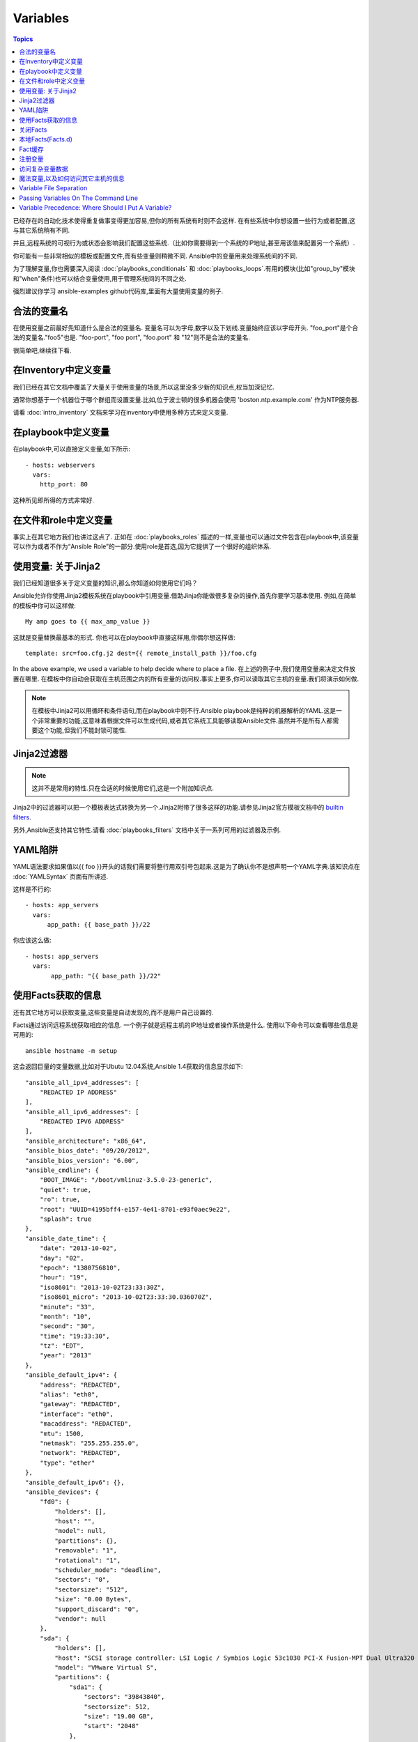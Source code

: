 Variables
=========

.. contents:: Topics


已经存在的自动化技术使得重复做事变得更加容易,但你的所有系统有时则不会这样.
在有些系统中你想设置一些行为或者配置,这与其它系统稍有不同.

并且,远程系统的可视行为或状态会影响我们配置这些系统.（比如你需要得到一个系统的IP地址,甚至用该值来配置另一个系统）.

你可能有一些非常相似的模板或配置文件,而有些变量则稍微不同.
Ansible中的变量用来处理系统间的不同.


为了理解变量,你也需要深入阅读 :doc:`playbooks_conditionals` 和 :doc:`playbooks_loops`.有用的模块(比如"group_by"模块和"when"条件)也可以结合变量使用,用于管理系统间的不同之处.


强烈建议你学习 ansible-examples github代码库,里面有大量使用变量的例子.

.. _valid_variable_names:

合法的变量名
````````````````````````````````

在使用变量之前最好先知道什么是合法的变量名.
变量名可以为字母,数字以及下划线.变量始终应该以字母开头.
"foo_port"是个合法的变量名."foo5"也是.
"foo-port", "foo port", "foo.port" 和 "12"则不是合法的变量名.

很简单吧,继续往下看.

.. _variables_in_inventory:

在Inventory中定义变量
``````````````````````````````

我们已经在其它文档中覆盖了大量关于使用变量的场景,所以这里没多少新的知识点,权当加深记忆.

通常你想基于一个机器位于哪个群组而设置变量.比如,位于波士顿的很多机器会使用 'boston.ntp.example.com' 作为NTP服务器.


请看 :doc:`intro_inventory` 文档来学习在inventory中使用多种方式来定义变量.

.. _playbook_variables:

在playbook中定义变量
```````````````````````````````

在playbook中,可以直接定义变量,如下所示::

   - hosts: webservers
     vars:
       http_port: 80

这种所见即所得的方式非常好.

.. _included_variables:

在文件和role中定义变量
```````````````````````````````````````````````

事实上在其它地方我们也讲过这点了.
正如在 :doc:`playbooks_roles` 描述的一样,变量也可以通过文件包含在playbook中,该变量可以作为或者不作为“Ansible Role”的一部分.使用role是首选,因为它提供了一个很好的组织体系.

.. _about_jinja2:

使用变量: 关于Jinja2
`````````````````````````````

我们已经知道很多关于定义变量的知识,那么你知道如何使用它们吗？

Ansible允许你使用Jinja2模板系统在playbook中引用变量.借助Jinja你能做很多复杂的操作,首先你要学习基本使用.
例如,在简单的模板中你可以这样做::

    My amp goes to {{ max_amp_value }}

这就是变量替换最基本的形式.
你也可以在playbook中直接这样用,你偶尔想这样做::

    template: src=foo.cfg.j2 dest={{ remote_install_path }}/foo.cfg

In the above example, we used a variable to help decide where to place a file.
在上述的例子中,我们使用变量来决定文件放置在哪里.
在模板中你自动会获取在主机范围之内的所有变量的访问权.事实上更多,你可以读取其它主机的变量.我们将演示如何做.


.. note:: 在模板中Jinja2可以用循环和条件语句,而在playbook中则不行.Ansible playbook是纯粹的机器解析的YAML.这是一个非常重要的功能,这意味着根据文件可以生成代码,或者其它系统工具能够读取Ansible文件.虽然并不是所有人都需要这个功能,但我们不能封锁可能性.

.. _jinja2_filters:

Jinja2过滤器
``````````````

.. note:: 这并不是常用的特性.只在合适的时候使用它们,这是一个附加知识点.

Jinja2中的过滤器可以把一个模板表达式转换为另一个.Jinja2附带了很多这样的功能.请参见Jinja2官方模板文档中的 `builtin filters`_.

另外,Ansible还支持其它特性.请看 :doc:`playbooks_filters` 文档中关于一系列可用的过滤器及示例.

.. _yaml_gotchas:

YAML陷阱
```````````````````````

YAML语法要求如果值以{{ foo }}开头的话我们需要将整行用双引号包起来.这是为了确认你不是想声明一个YAML字典.该知识点在 :doc:`YAMLSyntax` 页面有所讲述.

这样是不行的::

    - hosts: app_servers
      vars:
          app_path: {{ base_path }}/22

你应该这么做::

    - hosts: app_servers
      vars:
           app_path: "{{ base_path }}/22"

.. _vars_and_facts:

使用Facts获取的信息
``````````````````````````````````````````

还有其它地方可以获取变量,这些变量是自动发现的,而不是用户自己设置的.

Facts通过访问远程系统获取相应的信息.
一个例子就是远程主机的IP地址或者操作系统是什么.
使用以下命令可以查看哪些信息是可用的::

    ansible hostname -m setup

这会返回巨量的变量数据,比如对于Ubutu 12.04系统,Ansible 1.4获取的信息显示如下::

        "ansible_all_ipv4_addresses": [
            "REDACTED IP ADDRESS"
        ], 
        "ansible_all_ipv6_addresses": [
            "REDACTED IPV6 ADDRESS"
        ], 
        "ansible_architecture": "x86_64", 
        "ansible_bios_date": "09/20/2012", 
        "ansible_bios_version": "6.00", 
        "ansible_cmdline": {
            "BOOT_IMAGE": "/boot/vmlinuz-3.5.0-23-generic", 
            "quiet": true, 
            "ro": true, 
            "root": "UUID=4195bff4-e157-4e41-8701-e93f0aec9e22", 
            "splash": true
        }, 
        "ansible_date_time": {
            "date": "2013-10-02", 
            "day": "02", 
            "epoch": "1380756810", 
            "hour": "19", 
            "iso8601": "2013-10-02T23:33:30Z", 
            "iso8601_micro": "2013-10-02T23:33:30.036070Z", 
            "minute": "33", 
            "month": "10", 
            "second": "30", 
            "time": "19:33:30", 
            "tz": "EDT", 
            "year": "2013"
        }, 
        "ansible_default_ipv4": {
            "address": "REDACTED", 
            "alias": "eth0", 
            "gateway": "REDACTED", 
            "interface": "eth0", 
            "macaddress": "REDACTED", 
            "mtu": 1500, 
            "netmask": "255.255.255.0", 
            "network": "REDACTED", 
            "type": "ether"
        }, 
        "ansible_default_ipv6": {}, 
        "ansible_devices": {
            "fd0": {
                "holders": [], 
                "host": "", 
                "model": null, 
                "partitions": {}, 
                "removable": "1", 
                "rotational": "1", 
                "scheduler_mode": "deadline", 
                "sectors": "0", 
                "sectorsize": "512", 
                "size": "0.00 Bytes", 
                "support_discard": "0", 
                "vendor": null
            }, 
            "sda": {
                "holders": [], 
                "host": "SCSI storage controller: LSI Logic / Symbios Logic 53c1030 PCI-X Fusion-MPT Dual Ultra320 SCSI (rev 01)", 
                "model": "VMware Virtual S", 
                "partitions": {
                    "sda1": {
                        "sectors": "39843840", 
                        "sectorsize": 512, 
                        "size": "19.00 GB", 
                        "start": "2048"
                    }, 
                    "sda2": {
                        "sectors": "2", 
                        "sectorsize": 512, 
                        "size": "1.00 KB", 
                        "start": "39847934"
                    }, 
                    "sda5": {
                        "sectors": "2093056", 
                        "sectorsize": 512, 
                        "size": "1022.00 MB", 
                        "start": "39847936"
                    }
                }, 
                "removable": "0", 
                "rotational": "1", 
                "scheduler_mode": "deadline", 
                "sectors": "41943040", 
                "sectorsize": "512", 
                "size": "20.00 GB", 
                "support_discard": "0", 
                "vendor": "VMware,"
            }, 
            "sr0": {
                "holders": [], 
                "host": "IDE interface: Intel Corporation 82371AB/EB/MB PIIX4 IDE (rev 01)", 
                "model": "VMware IDE CDR10", 
                "partitions": {}, 
                "removable": "1", 
                "rotational": "1", 
                "scheduler_mode": "deadline", 
                "sectors": "2097151", 
                "sectorsize": "512", 
                "size": "1024.00 MB", 
                "support_discard": "0", 
                "vendor": "NECVMWar"
            }
        }, 
        "ansible_distribution": "Ubuntu", 
        "ansible_distribution_release": "precise", 
        "ansible_distribution_version": "12.04", 
        "ansible_domain": "", 
        "ansible_env": {
            "COLORTERM": "gnome-terminal", 
            "DISPLAY": ":0", 
            "HOME": "/home/mdehaan", 
            "LANG": "C", 
            "LESSCLOSE": "/usr/bin/lesspipe %s %s", 
            "LESSOPEN": "| /usr/bin/lesspipe %s", 
            "LOGNAME": "root", 
            "LS_COLORS": "rs=0:di=01;34:ln=01;36:mh=00:pi=40;33:so=01;35:do=01;35:bd=40;33;01:cd=40;33;01:or=40;31;01:su=37;41:sg=30;43:ca=30;41:tw=30;42:ow=34;42:st=37;44:ex=01;32:*.tar=01;31:*.tgz=01;31:*.arj=01;31:*.taz=01;31:*.lzh=01;31:*.lzma=01;31:*.tlz=01;31:*.txz=01;31:*.zip=01;31:*.z=01;31:*.Z=01;31:*.dz=01;31:*.gz=01;31:*.lz=01;31:*.xz=01;31:*.bz2=01;31:*.bz=01;31:*.tbz=01;31:*.tbz2=01;31:*.tz=01;31:*.deb=01;31:*.rpm=01;31:*.jar=01;31:*.war=01;31:*.ear=01;31:*.sar=01;31:*.rar=01;31:*.ace=01;31:*.zoo=01;31:*.cpio=01;31:*.7z=01;31:*.rz=01;31:*.jpg=01;35:*.jpeg=01;35:*.gif=01;35:*.bmp=01;35:*.pbm=01;35:*.pgm=01;35:*.ppm=01;35:*.tga=01;35:*.xbm=01;35:*.xpm=01;35:*.tif=01;35:*.tiff=01;35:*.png=01;35:*.svg=01;35:*.svgz=01;35:*.mng=01;35:*.pcx=01;35:*.mov=01;35:*.mpg=01;35:*.mpeg=01;35:*.m2v=01;35:*.mkv=01;35:*.webm=01;35:*.ogm=01;35:*.mp4=01;35:*.m4v=01;35:*.mp4v=01;35:*.vob=01;35:*.qt=01;35:*.nuv=01;35:*.wmv=01;35:*.asf=01;35:*.rm=01;35:*.rmvb=01;35:*.flc=01;35:*.avi=01;35:*.fli=01;35:*.flv=01;35:*.gl=01;35:*.dl=01;35:*.xcf=01;35:*.xwd=01;35:*.yuv=01;35:*.cgm=01;35:*.emf=01;35:*.axv=01;35:*.anx=01;35:*.ogv=01;35:*.ogx=01;35:*.aac=00;36:*.au=00;36:*.flac=00;36:*.mid=00;36:*.midi=00;36:*.mka=00;36:*.mp3=00;36:*.mpc=00;36:*.ogg=00;36:*.ra=00;36:*.wav=00;36:*.axa=00;36:*.oga=00;36:*.spx=00;36:*.xspf=00;36:", 
            "MAIL": "/var/mail/root", 
            "OLDPWD": "/root/ansible/docsite", 
            "PATH": "/usr/local/sbin:/usr/local/bin:/usr/sbin:/usr/bin:/sbin:/bin", 
            "PWD": "/root/ansible", 
            "SHELL": "/bin/bash", 
            "SHLVL": "1", 
            "SUDO_COMMAND": "/bin/bash", 
            "SUDO_GID": "1000", 
            "SUDO_UID": "1000", 
            "SUDO_USER": "mdehaan", 
            "TERM": "xterm", 
            "USER": "root", 
            "USERNAME": "root", 
            "XAUTHORITY": "/home/mdehaan/.Xauthority", 
            "_": "/usr/local/bin/ansible"
        }, 
        "ansible_eth0": {
            "active": true, 
            "device": "eth0", 
            "ipv4": {
                "address": "REDACTED", 
                "netmask": "255.255.255.0", 
                "network": "REDACTED"
            }, 
            "ipv6": [
                {
                    "address": "REDACTED", 
                    "prefix": "64", 
                    "scope": "link"
                }
            ], 
            "macaddress": "REDACTED", 
            "module": "e1000", 
            "mtu": 1500, 
            "type": "ether"
        }, 
        "ansible_form_factor": "Other", 
        "ansible_fqdn": "ubuntu2.example.com",
        "ansible_hostname": "ubuntu2", 
        "ansible_interfaces": [
            "lo", 
            "eth0"
        ], 
        "ansible_kernel": "3.5.0-23-generic", 
        "ansible_lo": {
            "active": true, 
            "device": "lo", 
            "ipv4": {
                "address": "127.0.0.1", 
                "netmask": "255.0.0.0", 
                "network": "127.0.0.0"
            }, 
            "ipv6": [
                {
                    "address": "::1", 
                    "prefix": "128", 
                    "scope": "host"
                }
            ], 
            "mtu": 16436, 
            "type": "loopback"
        }, 
        "ansible_lsb": {
            "codename": "precise", 
            "description": "Ubuntu 12.04.2 LTS", 
            "id": "Ubuntu", 
            "major_release": "12", 
            "release": "12.04"
        }, 
        "ansible_machine": "x86_64", 
        "ansible_memfree_mb": 74, 
        "ansible_memtotal_mb": 991, 
        "ansible_mounts": [
            {
                "device": "/dev/sda1", 
                "fstype": "ext4", 
                "mount": "/", 
                "options": "rw,errors=remount-ro", 
                "size_available": 15032406016, 
                "size_total": 20079898624
            }
        ], 
        "ansible_nodename": "ubuntu2.example.com",
        "ansible_os_family": "Debian", 
        "ansible_pkg_mgr": "apt", 
        "ansible_processor": [
            "Intel(R) Core(TM) i7 CPU         860  @ 2.80GHz"
        ], 
        "ansible_processor_cores": 1, 
        "ansible_processor_count": 1, 
        "ansible_processor_threads_per_core": 1, 
        "ansible_processor_vcpus": 1, 
        "ansible_product_name": "VMware Virtual Platform", 
        "ansible_product_serial": "REDACTED", 
        "ansible_product_uuid": "REDACTED", 
        "ansible_product_version": "None", 
        "ansible_python_version": "2.7.3", 
        "ansible_selinux": false, 
        "ansible_ssh_host_key_dsa_public": "REDACTED KEY VALUE"
        "ansible_ssh_host_key_ecdsa_public": "REDACTED KEY VALUE"
        "ansible_ssh_host_key_rsa_public": "REDACTED KEY VALUE"
        "ansible_swapfree_mb": 665, 
        "ansible_swaptotal_mb": 1021, 
        "ansible_system": "Linux", 
        "ansible_system_vendor": "VMware, Inc.", 
        "ansible_user_id": "root", 
        "ansible_userspace_architecture": "x86_64", 
        "ansible_userspace_bits": "64", 
        "ansible_virtualization_role": "guest", 
        "ansible_virtualization_type": "VMware"

可以在playbook中这样引用以上例子中第一个硬盘的模型::

    {{ ansible_devices.sda.model }}

同样,作为系统报告的主机名如以下所示::

    {{ ansible_nodename }}

不合格的主机名显示了句号(.)之前的字符串::

    {{ ansible_hostname }}


在模板和条件判断(请看 :doc:`playbook_conditionals` )中会经常使用Facts.

还可以使用Facts根据特定的条件动态创建主机群组,请查看 :doc:`modules` 文档中的 'group_by' 小节获取详细内容.以及参见 :doc:`playbooks_conditionals` 章节讨论的广义条件语句部分.

.. _disabling_facts:

关闭Facts
`````````````````

如果你不需要使用你主机的任何fact数据,你已经知道了你系统的一切,那么你可以关闭fact数据的获取.这有利于增强Ansilbe面对大量系统的push模块,或者你在实验性平台中使用Ansible.在任何playbook中可以这样做::

    - hosts: whatever
      gather_facts: no

.. _local_facts:

本地Facts(Facts.d)
`````````````````````

.. versionadded:: 1.3

正如在playbook章节讨论的一样,Ansible facts主要用于获取远程系统的数据,从而可以在playbook中作为变量使用.

通常facts中的数据是由Ansible中的 ‘setup’模块自动发现的.用户也可以自定义facts模块,在API文档中有说明.然而,如果不借助于fact模块,而是通过一个简单的方式为Ansible变量提供系统或用户数据？ 

比如,你想用户能够控制受他们管理的系统的一些切面,那么应该怎么做？ "Facts.d"是这样的一种机制.

.. note:: 可能 "局部facts"有点用词不当,它与 "中心供应的用户值"相对应,为"局部供应的用户值",或者facts是 "局部动态测定的值".


如果远程受管理的机器有一个 "/etc/ansible/facts.d" 目录,那么在该目录中任何以 ".fact"结尾的文件都可以在Ansible中提供局部facts.这些文件可以是JSON,INI或者任何可以返回JSON的可执行文件.

例如建设有一个 /etc/ansible/facts.d/perferences.fact文件::

    [general]
    asdf=1
    bar=2


这将产生一个名为 "general" 的哈希表fact,里面成员有 'asdf' 和 'bar'.
可以这样验证::

    ansible <hostname> -m setup -a "filter=ansible_local"


然后你会看到有以下fact被添加::

    "ansible_local": {
            "preferences": {
                "general": {
                    "asdf" : "1",
                    "bar"  : "2"
                }
            }
     }


而且也可以在template或palybook中访问该数据::

     {{ ansible_local.preferences.general.asdf }}


本地命名空间放置其它用户提供的fact或者playbook中定义的变量覆盖系统facts值.

如果你有个一个playook,它复制了一个自定义的fact,然后运行它,请显式调用来重新运行setup模块,这样可以让我们在该playbook中使用这些fact.否则,在下一个play中才能获取这些自定义的fact信息.这里有一个示例::

  - hosts: webservers
    tasks:
      - name: create directory for ansible custom facts
        file: state=directory recurse=yes path=/etc/ansible/facts.d
      - name: install custom impi fact
        copy: src=ipmi.fact dest=/etc/ansible/facts.d
      - name: re-read facts after adding custom fact
        setup: filter=ansible_local


然而在该模式中你也可以编写一个fact模块,这只不过是多了一个选项.

.. _fact_caching:


Fact缓存
````````````

.. versionadded:: 1.8


正如该文档中其它地方所示,从一个服务器引用另一个服务器的变量是可行的.比如::

    {{ hostvars['asdf.example.com']['ansible_os_family'] }}

如果禁用 "Fact Caching",为了实现以上功能,Ansible在当前play之前已经与 'asdf.example.com' 通讯过,或者在playbook有其它优先的play.这是ansible的默认配置.

为了避免这些,Ansible 1.8允许在playbook运行期间保存facts.但该功能需要手动开启.这有什么用处那？


想象一下,如果我们有一个非常大的基础设施,里面有数千个主机.Fact缓存可以配置在夜间运行,但小型服务器集群可以配置fact随时运行,或者在白天定期运行.即使开启了fact缓存,也不需要访问所有服务器来引用它们的变量和信息.


使用fact缓存可以跨群组访问变量,即使群组间在当前/user/bin/ansible-playbook执行中并没有通讯过.

为了启用fact缓存,在大多数plays中你可以修改 'gathering' 设置为 'smart' 或者 'explicit',也可以设置 'gather_facts' 为False.


当前,Ansible可以使用两种持久的缓存插件: redis和jsonfile.

可以在ansible.cfg中配置fact缓存使用redis::

    [defaults]
    gathering = smart
    fact_caching = redis
    fact_caching_timeout = 86400
    # seconds

请执行适当的系统命令来启动和运行redis::

    yum install redis
    service redis start
    pip install redis


请注意可以使用pip来安装Python redis库,在EPEL中的包版本对Ansible来说太旧了.
在当前Ansible版本中,该功能还处于试用状态,Redis插件还不支持端口或密码配置,以后会改善这点.
在ansible.cfg中使用以下代码来配置fact缓存使用jsonfile::

    [defaults]
    gathering = smart
    fact_caching = jsonfile
    fact_caching_connection = /path/to/cachedir
    fact_caching_timeout = 86400
    # seconds

`fact_caching_connection` 是一个放置在可读目录(如果目录不存在,ansible会试图创建它)中的本地文件路径.

.. _registered_variables:

注册变量
````````````````````

变量的另一个主要用途是在运行命令时,把命令结果存储到一个变量中.不同模块的执行结果是不同的.运行playbook时使用-v选项可以看到可能的结果值.
在ansible执行任务的结果值可以保存在变量中,以便稍后使用它.在 :doc:`playbooks_conditionals` 章节有一些示例.

这里有一个语法示例,在上面文档中也有所提及::

   - hosts: web_servers

     tasks:

        - shell: /usr/bin/foo
          register: foo_result
          ignore_errors: True

        - shell: /usr/bin/bar
          when: foo_result.rc == 5


在当前主机接下来playbook运行过程中注册的变量是有效地.这与Ansile中的 "facts" 生命周期一样. 实际上注册变量和facts很相似.

.. _accessing_complex_variable_data:

访问复杂变量数据
```````````````````````````````

在该文档中我们已经讨论了一些与facts有关的高级特性.

有些提供的facts,比如网络信息等,是一个嵌套的数据结构.访问它们使用简单的 {{ foo }} 语法并不够用,当仍然很容易.如下所示::

    {{ ansible_eth0["ipv4"]["address"] }}

或者这样写::

    {{ ansible_eth0.ipv4.address }}


相似的,以下代码展示了我们如何访问数组的第一个元素::

    {{ foo[0] }}

.. _magic_variables_and_hostvars:

魔法变量,以及如何访问其它主机的信息
````````````````````````````````````````````````````````````````

Ansible会自动提供给你一些变量,即使你并没有定义过它们.这些变量中重要的有 'hostvars','group_names',和 'groups'.由于这些变量名是预留的,所以用户不应当覆盖它们. 'environmen' 也是预留的.
hostvars可以让你访问其它主机的变量,包括哪些主机中获取到的facts.如果你还没有在当前playbook或者一组playbook的任何play中访问那个主机,那么你可以获取变量,但无法看到facts值.
如果数据库服务器想使用另一个节点的某个 'fact' 值,或者赋值给该节点的一个inventory变量.可以在一个模板中甚至命令行中轻松实现::

    {{ hostvars['test.example.com']['ansible_distribution'] }}

另外, *group_names* 是当前主机所在所有群组的列表(数组).所以可以使用Jinja2语法在模板中根据该主机所在群组关系(或角色)来产生变化::

   {% if 'webserver' in group_names %}
      # some part of a configuration file that only applies to webservers
   {% endif %}


*groups* 是inventory中所有群组(主机)的列表.可用于枚举群组中的所有主机.例如::

   {% for host in groups['app_servers'] %}
      # something that applies to all app servers.
   {% endfor %}

一个经常使用的范式是找出该群组中的所有IP地址::

   {% for host in groups['app_servers'] %}
      {{ hostvars[host]['ansible_eth0']['ipv4']['address'] }}
   {% endfor %}

比如,一个前端代理服务器需要指向所有的应用服务器,在服务器间设置正确的防火墙规则等.你需要确保所有主机的facts在使用前都已被获取到,例如运行一个play来检查这些facts是否已经被缓存起来(fact缓存是Ansible 1.8中的新特性).

Additionally, *inventory_hostname* is the name of the hostname as configured in Ansible's inventory host file.  This can
be useful for when you don't want to rely on the discovered hostname `ansible_hostname` or for other mysterious
reasons.  If you have a long FQDN, *inventory_hostname_short* also contains the part up to the first
period, without the rest of the domain.

*play_hosts* is available as a list of hostnames that are in scope for the current play. This may be useful for filling out templates with multiple hostnames or for injecting the list into the rules for a load balancer.

*delegate_to* is the inventory hostname of the host that the current task has been delegated to using 'delegate_to'.

Don't worry about any of this unless you think you need it.  You'll know when you do.

Also available, *inventory_dir* is the pathname of the directory holding Ansible's inventory host file, *inventory_file* is the pathname and the filename pointing to the Ansible's inventory host file.

And finally, *role_path* will return the current role's pathname (since 1.8). This will only work inside a role.

.. _variable_file_separation_details:

Variable File Separation
````````````````````````

It's a great idea to keep your playbooks under source control, but
you may wish to make the playbook source public while keeping certain
important variables private.  Similarly, sometimes you may just
want to keep certain information in different files, away from
the main playbook.

You can do this by using an external variables file, or files, just like this::

    ---

    - hosts: all
      remote_user: root
      vars:
        favcolor: blue
      vars_files:
        - /vars/external_vars.yml

      tasks:

      - name: this is just a placeholder
        command: /bin/echo foo

This removes the risk of sharing sensitive data with others when
sharing your playbook source with them.

The contents of each variables file is a simple YAML dictionary, like this::

    ---
    # in the above example, this would be vars/external_vars.yml
    somevar: somevalue
    password: magic

.. note::
   It's also possible to keep per-host and per-group variables in very
   similar files, this is covered in :ref:`splitting_out_vars`.

.. _passing_variables_on_the_command_line:

Passing Variables On The Command Line
`````````````````````````````````````

In addition to `vars_prompt` and `vars_files`, it is possible to send variables over
the Ansible command line.  This is particularly useful when writing a generic release playbook
where you may want to pass in the version of the application to deploy::

    ansible-playbook release.yml --extra-vars "version=1.23.45 other_variable=foo"

This is useful, for, among other things, setting the hosts group or the user for the playbook.

Example::

    ---

    - hosts: '{{ hosts }}'
      remote_user: '{{ user }}'

      tasks:
         - ...

    ansible-playbook release.yml --extra-vars "hosts=vipers user=starbuck"

As of Ansible 1.2, you can also pass in extra vars as quoted JSON, like so::

    --extra-vars '{"pacman":"mrs","ghosts":["inky","pinky","clyde","sue"]}'

The key=value form is obviously simpler, but it's there if you need it!

As of Ansible 1.3, extra vars can be loaded from a JSON file with the "@" syntax::

    --extra-vars "@some_file.json"

Also as of Ansible 1.3, extra vars can be formatted as YAML, either on the command line
or in a file as above.

.. _variable_precedence:

Variable Precedence: Where Should I Put A Variable?
```````````````````````````````````````````````````

A lot of folks may ask about how variables override another.  Ultimately it's Ansible's philosophy that it's better
you know where to put a variable, and then you have to think about it a lot less.  

Avoid defining the variable "x" in 47 places and then ask the question "which x gets used".  
Why?  Because that's not Ansible's Zen philosophy of doing things.

There is only one Empire State Building. One Mona Lisa, etc.  Figure out where to define a variable, and don't make
it complicated.

However, let's go ahead and get precedence out of the way!  It exists.  It's a real thing, and you might have
a use for it.

If multiple variables of the same name are defined in different places, they win in a certain order, which is::

    * extra vars (-e in the command line) always win
    * then comes connection variables defined in inventory (ansible_ssh_user, etc)
    * then comes "most everything else" (command line switches, vars in play, included vars, role vars, etc)
    * then comes the rest of the variables defined in inventory
    * then comes facts discovered about a system
    * then "role defaults", which are the most "defaulty" and lose in priority to everything.

.. note:: In versions prior to 1.5.4, facts discovered about a system were in the "most everything else" category above.

That seems a little theoretical.  Let's show some examples and where you would choose to put what based on the kind of 
control you might want over values.

First off, group variables are super powerful.

Site wide defaults should be defined as a 'group_vars/all' setting.  Group variables are generally placed alongside
your inventory file.  They can also be returned by a dynamic inventory script (see :doc:`intro_dynamic_inventory`) or defined
in things like :doc:`tower` from the UI or API::

    ---
    # file: /etc/ansible/group_vars/all
    # this is the site wide default
    ntp_server: default-time.example.com

Regional information might be defined in a 'group_vars/region' variable.  If this group is a child of the 'all' group (which it is, because all groups are), it will override the group that is higher up and more general::

    ---
    # file: /etc/ansible/group_vars/boston
    ntp_server: boston-time.example.com 

If for some crazy reason we wanted to tell just a specific host to use a specific NTP server, it would then override the group variable!::

    ---
    # file: /etc/ansible/host_vars/xyz.boston.example.com
    ntp_server: override.example.com

So that covers inventory and what you would normally set there.  It's a great place for things that deal with geography or behavior.  Since groups are frequently the entity that maps roles onto hosts, it is sometimes a shortcut to set variables on the group instead of defining them on a role.  You could go either way.

Remember:  Child groups override parent groups, and hosts always override their groups.

Next up: learning about role variable precedence.

We'll pretty much assume you are using roles at this point.  You should be using roles for sure.  Roles are great.  You are using
roles aren't you?  Hint hint.  

Ok, so if you are writing a redistributable role with reasonable defaults, put those in the 'roles/x/defaults/main.yml' file.  This means
the role will bring along a default value but ANYTHING in Ansible will override it.  It's just a default.  That's why it says "defaults" :)
See :doc:`playbooks_roles` for more info about this::

    ---
    # file: roles/x/defaults/main.yml
    # if not overridden in inventory or as a parameter, this is the value that will be used
    http_port: 80

if you are writing a role and want to ensure the value in the role is absolutely used in that role, and is not going to be overridden
by inventory, you should put it in roles/x/vars/main.yml like so, and inventory values cannot override it.  -e however, still will::

    ---
    # file: roles/x/vars/main.yml
    # this will absolutely be used in this role
    http_port: 80

So the above is a great way to plug in constants about the role that are always true.  If you are not sharing your role with others,
app specific behaviors like ports is fine to put in here.  But if you are sharing roles with others, putting variables in here might
be bad. Nobody will be able to override them with inventory, but they still can by passing a parameter to the role.

Parameterized roles are useful.

If you are using a role and want to override a default, pass it as a parameter to the role like so::

    roles:
       - { role: apache, http_port: 8080 }

This makes it clear to the playbook reader that you've made a conscious choice to override some default in the role, or pass in some
configuration that the role can't assume by itself.  It also allows you to pass something site-specific that isn't really part of the
role you are sharing with others.

This can often be used for things that might apply to some hosts multiple times,
like so::

    roles:
       - { role: app_user, name: Ian    }
       - { role: app_user, name: Terry  }
       - { role: app_user, name: Graham }
       - { role: app_user, name: John   }

That's a bit arbitrary, but you can see how the same role was invoked multiple Times.  In that example it's quite likely there was
no default for 'name' supplied at all.  Ansible can yell at you when variables aren't defined -- it's the default behavior in fact.

So that's a bit about roles.

There are a few bonus things that go on with roles.

Generally speaking, variables set in one role are available to others.  This means if you have a "roles/common/vars/main.yml" you
can set variables in there and make use of them in other roles and elsewhere in your playbook::

     roles:
        - { role: common_settings }
        - { role: something, foo: 12 }
        - { role: something_else }

.. note:: There are some protections in place to avoid the need to namespace variables.  
          In the above, variables defined in common_settings are most definitely available to 'something' and 'something_else' tasks, but if
          "something's" guaranteed to have foo set at 12, even if somewhere deep in common settings it set foo to 20.

So, that's precedence, explained in a more direct way.  Don't worry about precedence, just think about if your role is defining a
variable that is a default, or a "live" variable you definitely want to use.  Inventory lies in precedence right in the middle, and
if you want to forcibly override something, use -e.

If you found that a little hard to understand, take a look at the `ansible-examples`_ repo on our github for a bit more about
how all of these things can work together.

如果你还感觉有点难以理解,你可以学习我们放在github中的 `ansible-examples`_ 代码库,来了解这些东西是如何一起协作的.

.. _ansible-examples: https://github.com/ansible/ansible-examples
.. _builtin filters: http://jinja.pocoo.org/docs/templates/#builtin-filters

.. seealso::

   :doc:`playbooks`
       An introduction to playbooks
   :doc:`playbooks_conditionals`
       Conditional statements in playbooks
   :doc:`playbooks_filters`
       Jinja2 filters and their uses
   :doc:`playbooks_loops`
       Looping in playbooks
   :doc:`playbooks_roles`
       Playbook organization by roles
   :doc:`playbooks_best_practices`
       Best practices in playbooks
   `User Mailing List <http://groups.google.com/group/ansible-devel>`_
       Have a question?  Stop by the google group!
   `irc.freenode.net <http://irc.freenode.net>`_
       #ansible IRC chat channel


